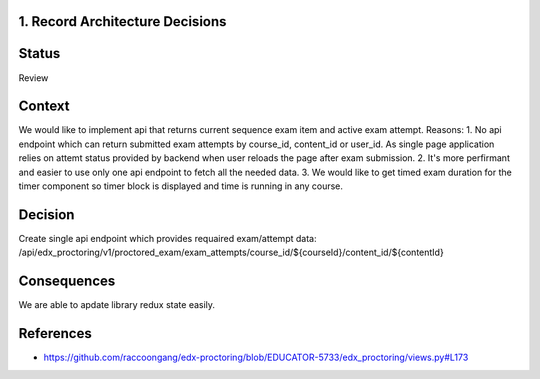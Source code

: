 1. Record Architecture Decisions
--------------------------------

Status
------

Review

Context
-------

We would like to implement api that returns current sequence exam item and active exam attempt.
Reasons:
1. No api endpoint which can return submitted exam attempts by course_id, content_id or user_id.
As single page application relies on attemt status provided by backend when user reloads the page
after exam submission.
2. It's more perfirmant and easier to use only one api endpoint to fetch all the needed data.
3. We would like to get timed exam duration for the timer component so timer block is displayed and
time is running in any course.

Decision
--------

Create single api endpoint which provides requaired exam/attempt data:
/api/edx_proctoring/v1/proctored_exam/exam_attempts/course_id/${courseId}/content_id/${contentId}

Consequences
------------

We are able to apdate library redux state easily.

References
----------

* https://github.com/raccoongang/edx-proctoring/blob/EDUCATOR-5733/edx_proctoring/views.py#L173
